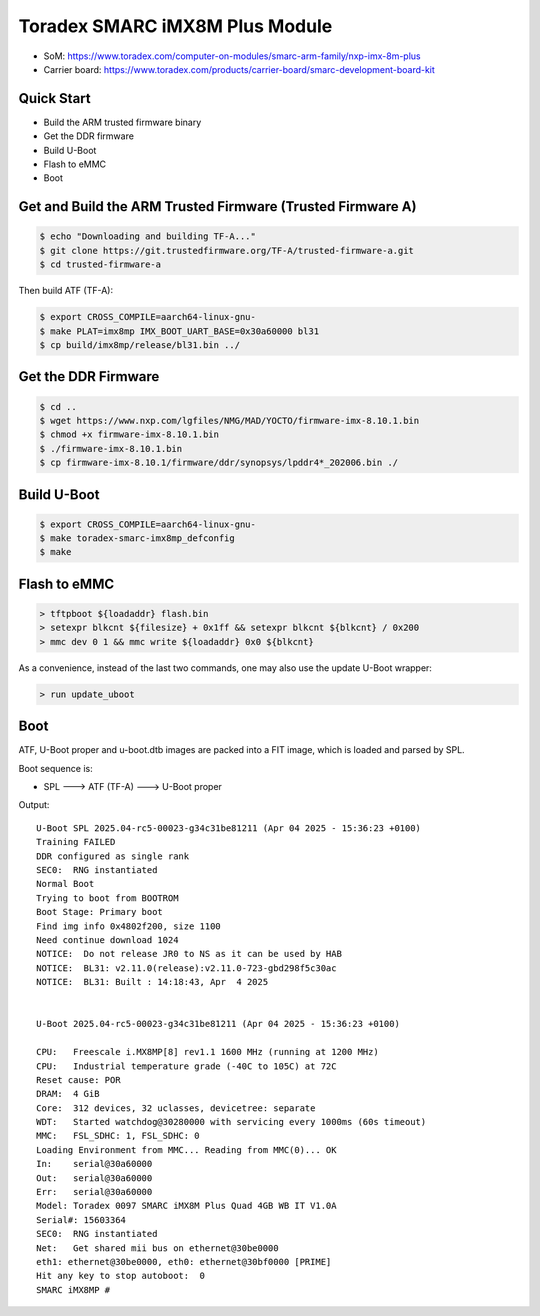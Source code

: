 .. SPDX-License-Identifier: GPL-2.0-or-later

Toradex SMARC iMX8M Plus Module
===============================

- SoM: https://www.toradex.com/computer-on-modules/smarc-arm-family/nxp-imx-8m-plus
- Carrier board: https://www.toradex.com/products/carrier-board/smarc-development-board-kit

Quick Start
-----------

- Build the ARM trusted firmware binary
- Get the DDR firmware
- Build U-Boot
- Flash to eMMC
- Boot

Get and Build the ARM Trusted Firmware (Trusted Firmware A)
-----------------------------------------------------------

.. code-block:: bash

    $ echo "Downloading and building TF-A..."
    $ git clone https://git.trustedfirmware.org/TF-A/trusted-firmware-a.git
    $ cd trusted-firmware-a

Then build ATF (TF-A):

.. code-block:: bash

    $ export CROSS_COMPILE=aarch64-linux-gnu-
    $ make PLAT=imx8mp IMX_BOOT_UART_BASE=0x30a60000 bl31
    $ cp build/imx8mp/release/bl31.bin ../

Get the DDR Firmware
--------------------

.. code-block:: bash

    $ cd ..
    $ wget https://www.nxp.com/lgfiles/NMG/MAD/YOCTO/firmware-imx-8.10.1.bin
    $ chmod +x firmware-imx-8.10.1.bin
    $ ./firmware-imx-8.10.1.bin
    $ cp firmware-imx-8.10.1/firmware/ddr/synopsys/lpddr4*_202006.bin ./

Build U-Boot
------------

.. code-block:: bash

    $ export CROSS_COMPILE=aarch64-linux-gnu-
    $ make toradex-smarc-imx8mp_defconfig
    $ make

Flash to eMMC
-------------

.. code-block:: bash

    > tftpboot ${loadaddr} flash.bin
    > setexpr blkcnt ${filesize} + 0x1ff && setexpr blkcnt ${blkcnt} / 0x200
    > mmc dev 0 1 && mmc write ${loadaddr} 0x0 ${blkcnt}

As a convenience, instead of the last two commands, one may also use the update
U-Boot wrapper:

.. code-block:: bash

    > run update_uboot

Boot
----

ATF, U-Boot proper and u-boot.dtb images are packed into a FIT image,
which is loaded and parsed by SPL.

Boot sequence is:

* SPL ---> ATF (TF-A) ---> U-Boot proper

Output::

  U-Boot SPL 2025.04-rc5-00023-g34c31be81211 (Apr 04 2025 - 15:36:23 +0100)
  Training FAILED
  DDR configured as single rank
  SEC0:  RNG instantiated
  Normal Boot
  Trying to boot from BOOTROM
  Boot Stage: Primary boot
  Find img info 0x4802f200, size 1100
  Need continue download 1024
  NOTICE:  Do not release JR0 to NS as it can be used by HAB
  NOTICE:  BL31: v2.11.0(release):v2.11.0-723-gbd298f5c30ac
  NOTICE:  BL31: Built : 14:18:43, Apr  4 2025


  U-Boot 2025.04-rc5-00023-g34c31be81211 (Apr 04 2025 - 15:36:23 +0100)

  CPU:   Freescale i.MX8MP[8] rev1.1 1600 MHz (running at 1200 MHz)
  CPU:   Industrial temperature grade (-40C to 105C) at 72C
  Reset cause: POR
  DRAM:  4 GiB
  Core:  312 devices, 32 uclasses, devicetree: separate
  WDT:   Started watchdog@30280000 with servicing every 1000ms (60s timeout)
  MMC:   FSL_SDHC: 1, FSL_SDHC: 0
  Loading Environment from MMC... Reading from MMC(0)... OK
  In:    serial@30a60000
  Out:   serial@30a60000
  Err:   serial@30a60000
  Model: Toradex 0097 SMARC iMX8M Plus Quad 4GB WB IT V1.0A
  Serial#: 15603364
  SEC0:  RNG instantiated
  Net:   Get shared mii bus on ethernet@30be0000
  eth1: ethernet@30be0000, eth0: ethernet@30bf0000 [PRIME]
  Hit any key to stop autoboot:  0
  SMARC iMX8MP #

